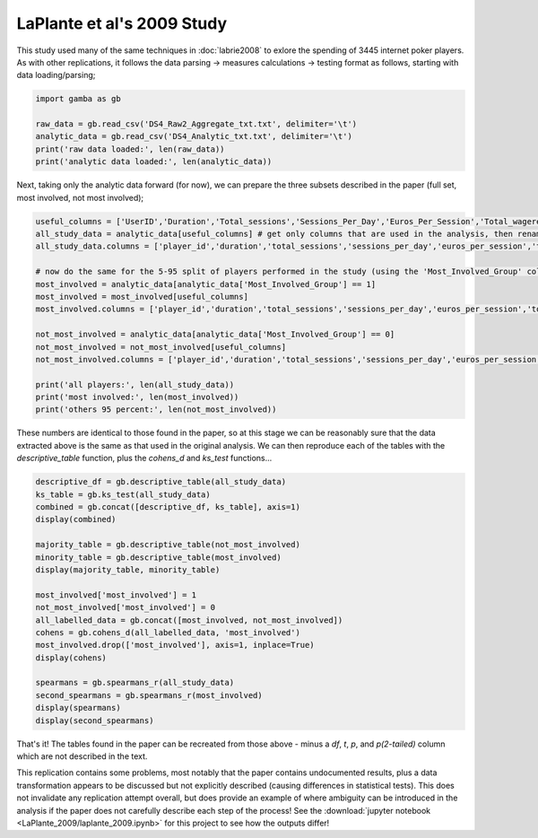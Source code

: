 LaPlante et al's 2009 Study
=========================================


This study used many of the same techniques in :doc:`labrie2008` to exlore the spending of 3445 internet poker players.
As with other replications, it follows the data parsing -> measures calculations -> testing format as follows, starting with data loading/parsing;

.. code-block:: Python

	import gamba as gb

	raw_data = gb.read_csv('DS4_Raw2_Aggregate_txt.txt', delimiter='\t')
	analytic_data = gb.read_csv('DS4_Analytic_txt.txt', delimiter='\t')
	print('raw data loaded:', len(raw_data))
	print('analytic data loaded:', len(analytic_data))

Next, taking only the analytic data forward (for now), we can prepare the three subsets described in the paper (full set, most involved, not most involved);

.. code-block:: Python

	useful_columns = ['UserID','Duration','Total_sessions','Sessions_Per_Day','Euros_Per_Session','Total_wagered','Net_Loss','Percent_Lost']
	all_study_data = analytic_data[useful_columns] # get only columns that are used in the analysis, then rename them to be compatable with gamba
	all_study_data.columns = ['player_id','duration','total_sessions','sessions_per_day','euros_per_session','total_wagered','net_loss','percent_loss']

	# now do the same for the 5-95 split of players performed in the study (using the 'Most_Involved_Group' column)
	most_involved = analytic_data[analytic_data['Most_Involved_Group'] == 1]
	most_involved = most_involved[useful_columns]
	most_involved.columns = ['player_id','duration','total_sessions','sessions_per_day','euros_per_session','total_wagered','net_loss','percent_loss']

	not_most_involved = analytic_data[analytic_data['Most_Involved_Group'] == 0]
	not_most_involved = not_most_involved[useful_columns]
	not_most_involved.columns = ['player_id','duration','total_sessions','sessions_per_day','euros_per_session','total_wagered','net_loss','percent_loss']

	print('all players:', len(all_study_data))
	print('most involved:', len(most_involved))
	print('others 95 percent:', len(not_most_involved))

These numbers are identical to those found in the paper, so at this stage we can be reasonably sure that the data extracted above is the same as that used in the original analysis. We can then reproduce each of the tables with the `descriptive_table` function, plus the `cohens_d` and `ks_test` functions...

.. code-block:: Python

	descriptive_df = gb.descriptive_table(all_study_data)
	ks_table = gb.ks_test(all_study_data)
	combined = gb.concat([descriptive_df, ks_table], axis=1)
	display(combined)

	majority_table = gb.descriptive_table(not_most_involved)
	minority_table = gb.descriptive_table(most_involved)
	display(majority_table, minority_table)

	most_involved['most_involved'] = 1
	not_most_involved['most_involved'] = 0
	all_labelled_data = gb.concat([most_involved, not_most_involved])
	cohens = gb.cohens_d(all_labelled_data, 'most_involved')
	most_involved.drop(['most_involved'], axis=1, inplace=True)
	display(cohens)

	spearmans = gb.spearmans_r(all_study_data)
	second_spearmans = gb.spearmans_r(most_involved)
	display(spearmans)
	display(second_spearmans)


That's it! The tables found in the paper can be recreated from those above - minus a *df*, *t*, *p*, and *p(2-tailed)* column which are not described in the text.

This replication contains some problems, most notably that the paper contains undocumented results, plus a data transformation appears to be discussed but not explicitly described (causing differences in statistical tests).
This does not invalidate any replication attempt overall, but does provide an example of where ambiguity can be introduced in the analysis if the paper does not carefully describe each step of the process!
See the :download:`jupyter notebook <LaPlante_2009/laplante_2009.ipynb>` for this project to see how the outputs differ!
